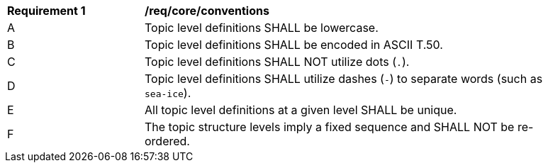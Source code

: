 [[req_core_conventions]]
[width="90%",cols="2,6a"]
|===
^|*Requirement {counter:req-id}* |*/req/core/conventions*
^|A |Topic level definitions SHALL be lowercase.
^|B |Topic level definitions SHALL be encoded in ASCII T.50.
^|C |Topic level definitions SHALL NOT utilize dots (``.``).
^|D |Topic level definitions SHALL utilize dashes (``-``) to separate words (such as ``sea-ice``).
^|E |All topic level definitions at a given level SHALL be unique.
^|F |The topic structure levels imply a fixed sequence and SHALL NOT be re-ordered.
|===
